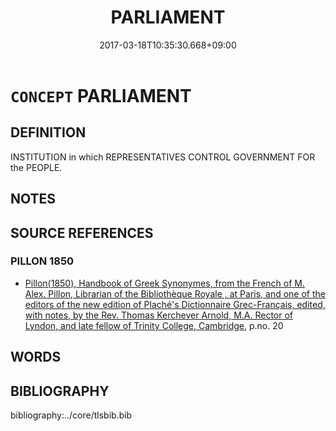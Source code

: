 # -*- mode: mandoku-tls-view -*-
#+TITLE: PARLIAMENT
#+DATE: 2017-03-18T10:35:30.668+09:00        
#+STARTUP: content
* =CONCEPT= PARLIAMENT
:PROPERTIES:
:CUSTOM_ID: uuid-7791dbe2-fba0-465b-90b8-2f6fa3d7e5f6
:SYNONYM+:  LEGISLATURE
:SYNONYM+:  LEGISLATIVE ASSEMBLY
:SYNONYM+:  CONGRESS
:SYNONYM+:  SENATE
:SYNONYM+:  (UPPER/LOWER) HOUSE
:SYNONYM+:  (UPPER/LOWER) CHAMBER
:SYNONYM+:  DIET
:SYNONYM+:  ASSEMBLY
:TR_ZH: 議會
:END:
** DEFINITION

INSTITUTION in which REPRESENTATIVES CONTROL GOVERNMENT FOR the PEOPLE.

** NOTES

** SOURCE REFERENCES
*** PILLON 1850
 - [[cite:PILLON-1850][Pillon(1850), Handbook of Greek Synonymes, from the French of M. Alex. Pillon, Librarian of the Bibliothèque Royale , at Paris, and one of the editors of the new edition of Plaché's Dictionnaire Grec-Français, edited, with notes, by the Rev. Thomas Kerchever Arnold, M.A. Rector of Lyndon, and late fellow of Trinity College, Cambridge]], p.no. 20

** WORDS
   :PROPERTIES:
   :VISIBILITY: children
   :END:
** BIBLIOGRAPHY
bibliography:../core/tlsbib.bib
